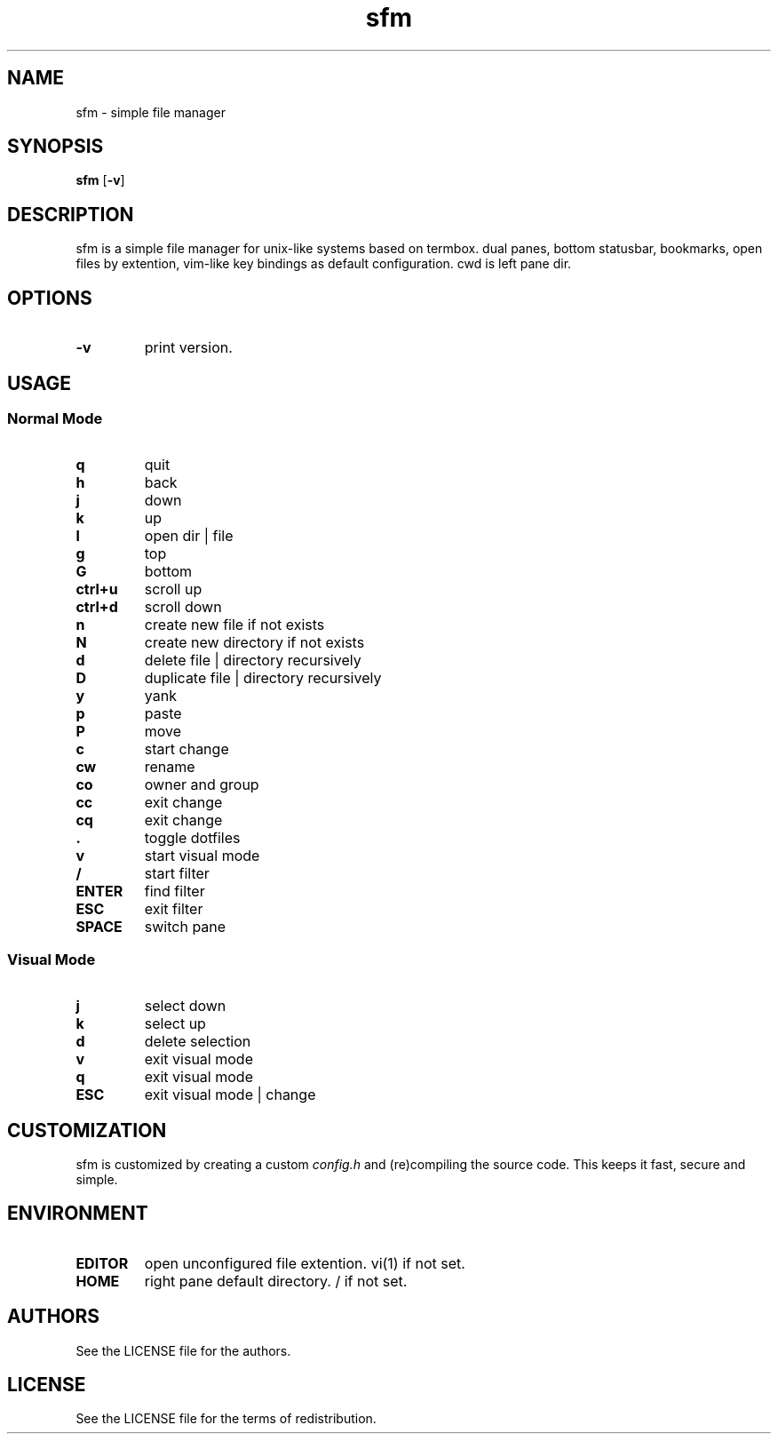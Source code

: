 .TH sfm 1 sfm\-VERSION
.SH NAME
sfm \- simple file manager
.SH SYNOPSIS
.B sfm
.RB [ \-v ]
.SH DESCRIPTION
sfm is a simple file manager for unix-like systems based on termbox.
dual panes, bottom statusbar, bookmarks, open files by extention, vim-like key bindings as default configuration. cwd is left pane dir.
.P
.SH OPTIONS
.TP
.B \-v
print version.
.SH USAGE
.SS Normal Mode
.TP
.B q
quit
.TP
.B h
back
.TP
.B j
down
.TP
.B k
up
.TP
.B l
open dir | file
.TP
.B g
top
.TP
.B G
bottom
.TP
.B ctrl+u
scroll up
.TP
.B ctrl+d
scroll down
.TP
.B n
create new file if not exists
.TP
.B N
create new directory if not exists
.TP
.B d
delete file | directory recursively
.TP
.B D
duplicate file | directory recursively
.TP
.B y
yank
.TP
.B p
paste
.TP
.B P
move
.TP
.B c
start change
.TP
.B cw
rename
.TP
.B co
owner and group
.TP
.B cc
exit change
.TP
.B cq
exit change
.TP
.B .
toggle dotfiles
.TP
.B v
start visual mode
.TP
.B /
start filter
.TP
.B ENTER
find filter
.TP
.B ESC
exit filter
.TP
.B SPACE
switch pane
.SS Visual Mode
.TP
.B j
select down
.TP
.B k
select up
.TP
.B d
delete selection
.TP
.B v
exit visual mode
.TP
.B q
exit visual mode
.TP
.B ESC
exit visual mode | change
.SH CUSTOMIZATION
sfm is customized by creating a custom
.IR config.h
and (re)compiling the source
code. This keeps it fast, secure and simple.
.SH ENVIRONMENT
.TP
.B EDITOR
open unconfigured file extention. vi(1) if not set.
.TP
.B HOME
right pane default directory. / if not set.
.SH AUTHORS
See the LICENSE file for the authors.
.SH LICENSE
See the LICENSE file for the terms of redistribution.
